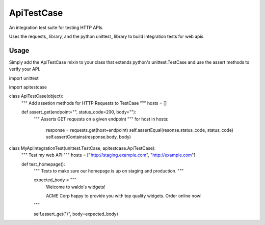 ApiTestCase
===========
An integration test suite for testing HTTP APIs.

Uses the requests_ library, and the python unittest_ library to build
integration tests for web apis.

Usage
-----

Simply add the ApiTestCase mixin to your class that extends python's
unittest.TestCase and use the assert methods to verify your API.

.. codeblock:: python

import unittest

import apitestcase


class ApiTestCase(object):
    """
    Add assetion methods for HTTP Requests to TestCase
    """
    hosts = []

    def assert_get(endpoint="", status_code=200, body=""):
        """
        Asserts GET requests on a given endpoint
        """
        for host in hosts:
            response = requests.get(host+endpoint)
            self.assertEqual(resonse.status_code, status_code)
            self.assertContains(response.body, body)


class MyApiIntegrationTest(unittest.TestCase, apitestcase.ApiTestCase):
    """
    Test my web API
    """
    hosts = ["http://staging.example.com", "http://example.com"]

    def test_homepage():
        """
        Tests to make sure our homepage is up on staging and production.
        """

        expected_body = """
            Welcome to waldo's widgets!

            ACME Corp happy to provide you with top quality widgets.
            Order online now!
        """

        self.assert_get("/", body=expected_body)

